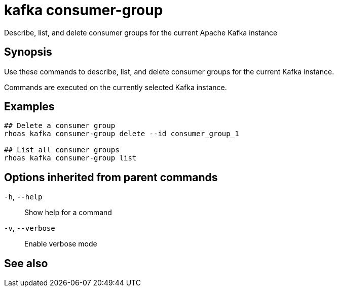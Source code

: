 ifdef::env-github,env-browser[:context: cmd]
[id='ref-kafka-consumer-group_{context}']
= kafka consumer-group

[role="_abstract"]
Describe, list, and delete consumer groups for the current Apache Kafka instance

[discrete]
== Synopsis

Use these commands to describe, list, and delete consumer groups for the current Kafka instance.

Commands are executed on the currently selected Kafka instance.


[discrete]
== Examples

....
## Delete a consumer group
rhoas kafka consumer-group delete --id consumer_group_1

## List all consumer groups
rhoas kafka consumer-group list

....

[discrete]
== Options inherited from parent commands

  `-h`, `--help`::      Show help for a command
  `-v`, `--verbose`::   Enable verbose mode

[discrete]
== See also


ifdef::env-github,env-browser[]
* link:rhoas_kafka.adoc#rhoas-kafka[rhoas kafka]	 - Create, view, use, and manage your Kafka instances
endif::[]
ifdef::pantheonenv[]
* link:{path}#ref-rhoas-kafka_{context}[rhoas kafka]	 - Create, view, use, and manage your Kafka instances
endif::[]

ifdef::env-github,env-browser[]
* link:kafka-consumer-group_delete.adoc#kafka-consumer-group-delete[kafka-consumer-group delete]	 - Delete a consumer group
endif::[]
ifdef::pantheonenv[]
* link:{path}#ref-kafka-consumer-group-delete_{context}[kafka-consumer-group delete]	 - Delete a consumer group
endif::[]

ifdef::env-github,env-browser[]
* link:kafka-consumer-group_describe.adoc#kafka-consumer-group-describe[kafka-consumer-group describe]	 - Describe a consumer group
endif::[]
ifdef::pantheonenv[]
* link:{path}#ref-kafka-consumer-group-describe_{context}[kafka-consumer-group describe]	 - Describe a consumer group
endif::[]

ifdef::env-github,env-browser[]
* link:kafka-consumer-group_list.adoc#kafka-consumer-group-list[kafka-consumer-group list]	 - List all consumer groups
endif::[]
ifdef::pantheonenv[]
* link:{path}#ref-kafka-consumer-group-list_{context}[kafka-consumer-group list]	 - List all consumer groups
endif::[]

ifdef::env-github,env-browser[]
* link:kafka-consumer-group_reset-offset.adoc#kafka-consumer-group-reset-offset[kafka-consumer-group reset-offset]	 - Reset partition offsets for a consumer group
endif::[]
ifdef::pantheonenv[]
* link:{path}#ref-kafka-consumer-group-reset-offset_{context}[kafka-consumer-group reset-offset]	 - Reset partition offsets for a consumer group
endif::[]

